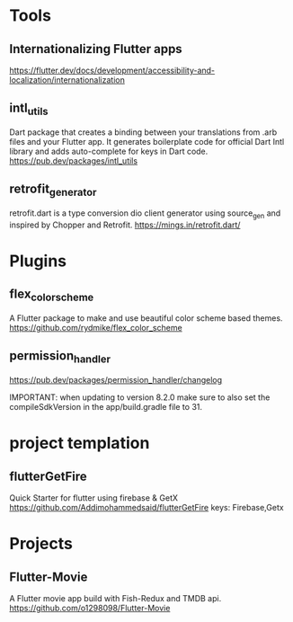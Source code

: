 * Tools
** Internationalizing Flutter apps
   https://flutter.dev/docs/development/accessibility-and-localization/internationalization
   
** intl_utils
   Dart package that creates a binding between your translations from .arb files and your Flutter app.
   It generates boilerplate code for official Dart Intl library and adds auto-complete for keys in Dart code.
   https://pub.dev/packages/intl_utils
   
** retrofit_generator   
   retrofit.dart is a type conversion dio client generator using source_gen and inspired by Chopper and Retrofit.
   https://mings.in/retrofit.dart/

* Plugins   
** flex_color_scheme  
   A Flutter package to make and use beautiful color scheme based themes.
   https://github.com/rydmike/flex_color_scheme

** permission_handler
   https://pub.dev/packages/permission_handler/changelog

   IMPORTANT: when updating to version 8.2.0
              make sure to also set the compileSdkVersion
              in the app/build.gradle file to 31.
  
* project templation 
** flutterGetFire
   Quick Starter for flutter using firebase & GetX 
   https://github.com/Addimohammedsaid/flutterGetFire
   keys: Firebase,Getx
  
* Projects   
** Flutter-Movie
   A Flutter movie app build with Fish-Redux and TMDB api.  
   https://github.com/o1298098/Flutter-Movie
  




   
